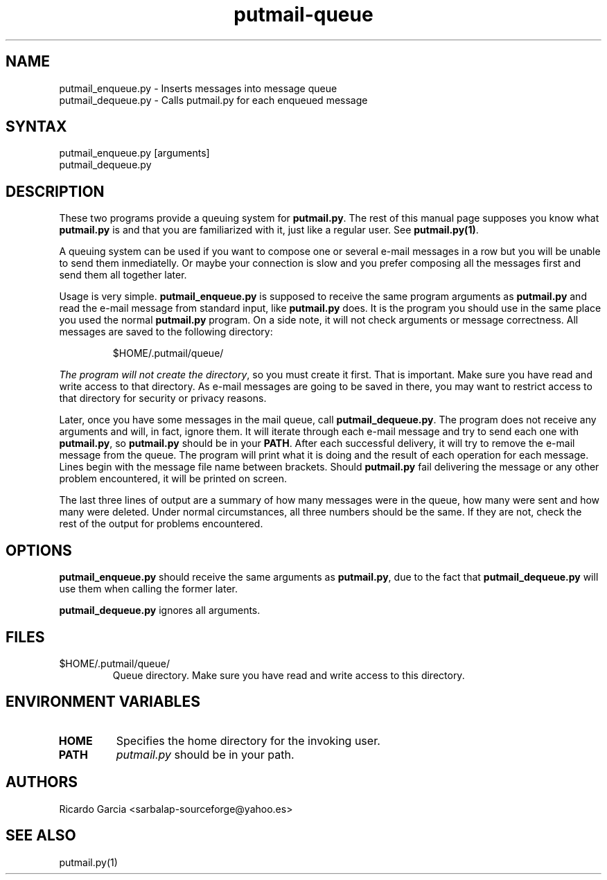 .TH "putmail-queue" "1" "0.2" "Ricardo Garcia Gonzalez" "User Manuals"
.SH "NAME"
.LP 
putmail_enqueue.py \- Inserts messages into message queue
.br 
putmail_dequeue.py \- Calls putmail.py for each enqueued message
.SH "SYNTAX"
.LP 
putmail_enqueue.py [arguments]
.br 
putmail_dequeue.py
.SH "DESCRIPTION"
.LP 
These two programs provide a queuing system for \fBputmail.py\fR.
The rest of this manual page supposes you know what \fBputmail.py\fR
is and that you are familiarized with it, just like a regular
user. See \fBputmail.py(1)\fR.
.LP 
A queuing system can be used if you want to compose one or
several e\-mail messages in a row but you will be unable to
send them inmediatelly. Or maybe your connection is slow and
you prefer composing all the messages first and send them
all together later.
.LP 
Usage is very simple. \fBputmail_enqueue.py\fR is supposed to
receive the same program arguments as \fBputmail.py\fR and read the
e\-mail message from standard input, like \fBputmail.py\fR does. It
is the program you should use in the same place you used the
normal \fBputmail.py\fR program. On a side note, it will not check
arguments or message correctness. All messages are saved to the
following directory:
.IP 
$HOME/.putmail/queue/
.LP 
\fIThe program will not create the directory\fR, so you must create it
first. That is important. Make sure you have read and write access to
that directory. As e\-mail messages are going to be saved in there, you
may want to restrict access to that directory for security or privacy
reasons.
.LP 
Later, once you have some messages in the mail queue, call
\fBputmail_dequeue.py\fR. The program does not receive any arguments
and will, in fact, ignore them. It will iterate through each e\-mail
message and try to send each one with \fBputmail.py\fR, so
\fBputmail.py\fR should be in your \fBPATH\fR. After each successful
delivery, it will try to remove the e\-mail message from the queue. The
program will print what it is doing and the result of each operation for
each message. Lines begin with the message file name between brackets.
Should \fBputmail.py\fR fail delivering the message or any other problem
encountered, it will be printed on screen.
.LP 
The last three lines of output are a summary of how many messages were in
the queue, how many were sent and how many were deleted. Under normal
circumstances, all three numbers should be the same. If they are not, check
the rest of the output for problems encountered.
.SH "OPTIONS"
.LP 
\fBputmail_enqueue.py\fR should receive the same arguments as \fBputmail.py\fR,
due to the fact that \fBputmail_dequeue.py\fR will use them when calling
the former later.
.LP 
\fBputmail_dequeue.py\fR ignores all arguments.
.SH "FILES"
.TP 
$HOME/.putmail/queue/
Queue directory. Make sure you have read and write
access to this directory.
.SH "ENVIRONMENT VARIABLES"
.LP 
.TP 
\fBHOME\fP
Specifies the home directory for the invoking user.
.TP 
\fBPATH\fP
\fIputmail.py\fR should be in your path.
.SH "AUTHORS"
.LP 
Ricardo Garcia <sarbalap\-sourceforge@yahoo.es>
.SH "SEE ALSO"
.LP 
putmail.py(1)
